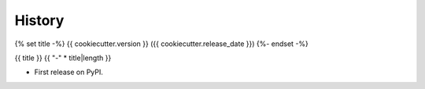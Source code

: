 =======
History
=======

{% set title -%}
{{ cookiecutter.version }} ({{ cookiecutter.release_date }})
{%- endset -%}

{{ title }}
{{ "-" * title|length }}

* First release on PyPI.
